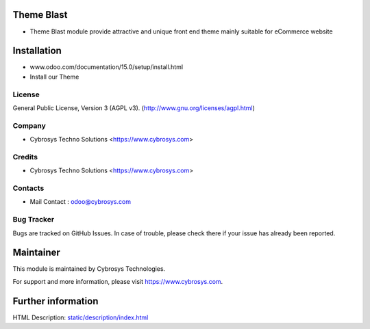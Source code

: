 .. image:: https://img.shields.io/badge/licence-AGPL--3-blue.svg
    :target: http://www.gnu.org/licenses/agpl-3.0-standalone.html
    :alt: License: AGPL-3

Theme Blast
===========
*  Theme Blast module provide attractive and unique front end theme mainly suitable for eCommerce website

Installation
============
- www.odoo.com/documentation/15.0/setup/install.html
- Install our Theme

License
-------
General Public License, Version 3 (AGPL v3).
(http://www.gnu.org/licenses/agpl.html)

Company
-------
* Cybrosys Techno Solutions <https://www.cybrosys.com>

Credits
-------
* Cybrosys Techno Solutions <https://www.cybrosys.com>

Contacts
--------
* Mail Contact : odoo@cybrosys.com

Bug Tracker
-----------
Bugs are tracked on GitHub Issues. In case of trouble, please check there if your issue has already been reported.

Maintainer
==========
.. image:: https://cybrosys.com/images/logo.png
   :target: https://cybrosys.com

This module is maintained by Cybrosys Technologies.

For support and more information, please visit https://www.cybrosys.com.

Further information
===================
HTML Description: `<static/description/index.html>`__

